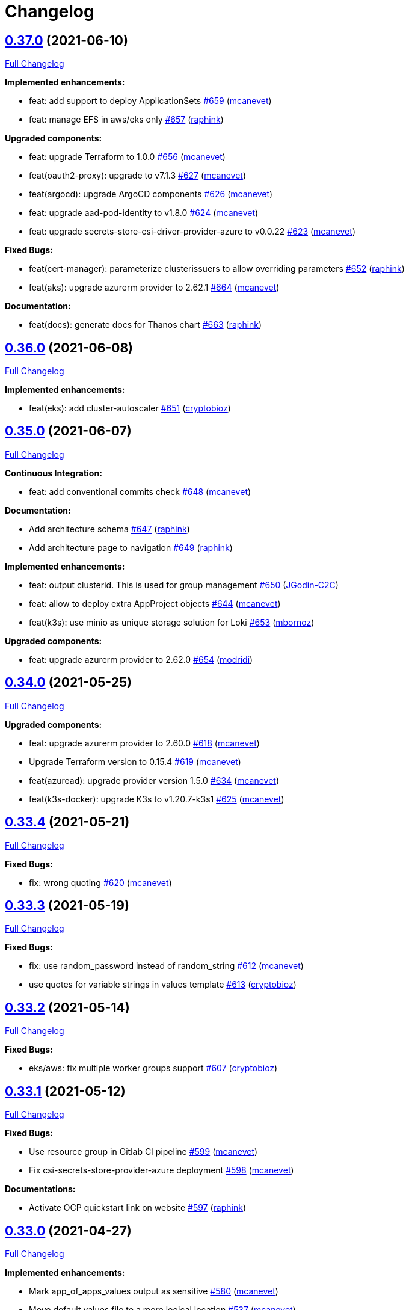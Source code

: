= Changelog

== https://github.com/camptocamp/devops-stack/tree/v0.37.0[0.37.0] (2021-06-10)

https://github.com/camptocamp/devops-stack/compare/v0.36.0...v0.37.0[Full Changelog]

*Implemented enhancements:*

* feat: add support to deploy ApplicationSets https://github.com/camptocamp/devops-stack/pull/659[#659] (https://github.com/mcanevet[mcanevet])
* feat: manage EFS in aws/eks only https://github.com/camptocamp/devops-stack/pull/657[#657] (https://github.com/raphink[raphink])

*Upgraded components:*

* feat: upgrade Terraform to 1.0.0 https://github.com/camptocamp/devops-stack/pull/656[#656] (https://github.com/mcanevet[mcanevet])
* feat(oauth2-proxy): upgrade to v7.1.3 https://github.com/camptocamp/devops-stack/pull/627[#627] (https://github.com/mcanevet[mcanevet])
* feat(argocd): upgrade ArgoCD components https://github.com/camptocamp/devops-stack/pull/626[#626] (https://github.com/mcanevet[mcanevet])
* feat: upgrade aad-pod-identity to v1.8.0 https://github.com/camptocamp/devops-stack/pull/624[#624] (https://github.com/mcanevet[mcanevet])
* feat: upgrade secrets-store-csi-driver-provider-azure to v0.0.22 https://github.com/camptocamp/devops-stack/pull/623[#623] (https://github.com/mcanevet[mcanevet])

*Fixed Bugs:*

* feat(cert-manager): parameterize clusterissuers to allow overriding parameters https://github.com/camptocamp/devops-stack/pull/652[#652] (https://github.com/raphink[raphink])
* feat(aks): upgrade azurerm provider to 2.62.1 https://github.com/camptocamp/devops-stack/pull/664[#664] (https://github.com/mcanevet[mcanevet])

*Documentation:*

* feat(docs): generate docs for Thanos chart https://github.com/camptocamp/devops-stack/pull/663[#663] (https://github.com/raphink[raphink])

== https://github.com/camptocamp/devops-stack/tree/v0.36.0[0.36.0] (2021-06-08)

https://github.com/camptocamp/devops-stack/compare/v0.35.0...v0.36.0[Full Changelog]

*Implemented enhancements:*

* feat(eks): add cluster-autoscaler https://github.com/camptocamp/devops-stack/pull/651[#651] (https://github.com/cryptobioz[cryptobioz])

== https://github.com/camptocamp/devops-stack/tree/v0.35.0[0.35.0] (2021-06-07)

https://github.com/camptocamp/devops-stack/compare/v0.34.0...v0.35.0[Full Changelog]

*Continuous Integration:*

* feat: add conventional commits check https://github.com/camptocamp/devops-stack/pull/648[#648] (https://github.com/mcanevet[mcanevet])

*Documentation:*

* Add architecture schema https://github.com/camptocamp/devops-stack/pull/647[#647] (https://github.com/raphink[raphink])
* Add architecture page to navigation https://github.com/camptocamp/devops-stack/pull/649[#649] (https://github.com/raphink[raphink])

*Implemented enhancements:*

* feat: output clusterid. This is used for group management https://github.com/camptocamp/devops-stack/pull/650[#650] (https://github.com/JGodin-C2C[JGodin-C2C])
* feat: allow to deploy extra AppProject objects https://github.com/camptocamp/devops-stack/pull/644[#644] (https://github.com/mcanevet[mcanevet])
* feat(k3s): use minio as unique storage solution for Loki https://github.com/camptocamp/devops-stack/pull/653[#653] (https://github.com/mbornoz[mbornoz])

*Upgraded components:*

* feat: upgrade azurerm provider to 2.62.0 https://github.com/camptocamp/devops-stack/pull/654[#654] (https://github.com/modridi[modridi])

== https://github.com/camptocamp/devops-stack/tree/v0.34.0[0.34.0] (2021-05-25)

https://github.com/camptocamp/devops-stack/compare/v0.33.4...v0.34.0[Full Changelog]

*Upgraded components:*

* feat: upgrade azurerm provider to 2.60.0 https://github.com/camptocamp/devops-stack/pull/618[#618] (https://github.com/mcanevet[mcanevet])
* Upgrade Terraform version to 0.15.4 https://github.com/camptocamp/devops-stack/pull/619[#619] (https://github.com/mcanevet[mcanevet])
* feat(azuread): upgrade provider version 1.5.0 https://github.com/camptocamp/devops-stack/pull/634[#634] (https://github.com/mcanevet[mcanevet])
* feat(k3s-docker): upgrade K3s to v1.20.7-k3s1 https://github.com/camptocamp/devops-stack/pull/625[#625] (https://github.com/mcanevet[mcanevet])

== https://github.com/camptocamp/devops-stack/tree/v0.33.4[0.33.4] (2021-05-21)

https://github.com/camptocamp/devops-stack/compare/v0.33.3...v0.33.4[Full Changelog]

*Fixed Bugs:*

* fix: wrong quoting https://github.com/camptocamp/devops-stack/pull/620[#620] (https://github.com/mcanevet[mcanevet])

== https://github.com/camptocamp/devops-stack/tree/v0.33.3[0.33.3] (2021-05-19)

https://github.com/camptocamp/devops-stack/compare/v0.33.2...v0.33.3[Full Changelog]

*Fixed Bugs:*

* fix: use random_password instead of random_string https://github.com/camptocamp/devops-stack/pull/612[#612] (https://github.com/mcanevet[mcanevet])
* use quotes for variable strings in values template https://github.com/camptocamp/devops-stack/pull/613[#613] (https://github.com/cryptobioz[cryptobioz])

== https://github.com/camptocamp/devops-stack/tree/v0.33.2[0.33.2] (2021-05-14)

https://github.com/camptocamp/devops-stack/compare/v0.33.1...v0.33.2[Full Changelog]

*Fixed Bugs:*

* eks/aws: fix multiple worker groups support https://github.com/camptocamp/devops-stack/pull/607[#607] (https://github.com/cryptobioz[cryptobioz])

== https://github.com/camptocamp/devops-stack/tree/v0.33.1[0.33.1] (2021-05-12)

https://github.com/camptocamp/devops-stack/compare/v0.33.0...v0.33.1[Full Changelog]

*Fixed Bugs:*

* Use resource group in Gitlab CI pipeline https://github.com/camptocamp/devops-stack/pull/599[#599] (https://github.com/mcanevet[mcanevet])
* Fix csi-secrets-store-provider-azure deployment https://github.com/camptocamp/devops-stack/pull/598[#598] (https://github.com/mcanevet[mcanevet])

*Documentations:*

* Activate OCP quickstart link on website https://github.com/camptocamp/devops-stack/pull/597[#597] (https://github.com/raphink[raphink])

== https://github.com/camptocamp/devops-stack/tree/v0.33.0[0.33.0] (2021-04-27)

https://github.com/camptocamp/devops-stack/compare/v0.32.0...v0.33.0[Full Changelog]

*Implemented enhancements:*

* Mark app_of_apps_values output as sensitive https://github.com/camptocamp/devops-stack/pull/580[#580] (https://github.com/mcanevet[mcanevet])
* Move default values file to a more logical location https://github.com/camptocamp/devops-stack/pull/537[#537] (https://github.com/mcanevet[mcanevet])
* [k3s] Allow to override base_domain https://github.com/camptocamp/devops-stack/pull/590[#590] (https://github.com/mcanevet[mcanevet])
* Allow publish ports https://github.com/camptocamp/devops-stack/pull/589[#589] (https://github.com/mcanevet[mcanevet])
* Allow to override cluster endpoint https://github.com/camptocamp/devops-stack/pull/592[#592] (https://github.com/pburgisser[pburgisser])

*Upgraded components:*

* Upgrade to ArgoCD 2.0.0 https://github.com/camptocamp/devops-stack/pull/575[#575] (https://github.com/mcanevet[mcanevet])
* Upgrade camptocamp/k3s/docker to 0.10.1 https://github.com/camptocamp/devops-stack/pull/584[#584] (https://github.com/mcanevet[mcanevet])
* Upgrade Keycloak Operator to 12.0.4 https://github.com/camptocamp/devops-stack/pull/583[#583] (https://github.com/mcanevet[mcanevet])
* Upgrade ArgoCD to 2.0.1 https://github.com/camptocamp/devops-stack/pull/588[#588] (https://github.com/mcanevet[mcanevet])
* Upgrade Terraform to v0.15.1 https://github.com/camptocamp/devops-stack/pull/579[#579] (https://github.com/mcanevet[mcanevet])

*New applications:*

* Adding support of Thanos when a bucket is provided https://github.com/camptocamp/devops-stack/pull/555[#555] (https://github.com/pburgisser[pburgisser])
* Deploy ArgoCD applicationset https://github.com/camptocamp/devops-stack/pull/576[#576] (https://github.com/mcanevet[mcanevet])
* Deploy ArgoCD notifications https://github.com/camptocamp/devops-stack/pull/577[#577] (https://github.com/mcanevet[mcanevet])

*Fixed Bugs:*

* Fix oidc certificate issue for argocd - k3s https://github.com/camptocamp/devops-stack/pull/578[#578] (https://github.com/modridi[modridi])
* Don't clone repo in integration tests https://github.com/camptocamp/devops-stack/pull/591[#591] (https://github.com/mcanevet[mcanevet])
* Add timeout on wait for app of apps https://github.com/camptocamp/devops-stack/pull/585[#585] (https://github.com/mcanevet[mcanevet])
* Use triggers instead of depends_on in wait_for_app_of_apps https://github.com/camptocamp/devops-stack/pull/586[#586] (https://github.com/mcanevet[mcanevet])
* Upgrade AWS modules to work with Terraform 0.15 https://github.com/camptocamp/devops-stack/pull/594[#594] (https://github.com/mcanevet[mcanevet])

*Documentations:*

* Update Helm's Charts and Values. Regenerate adoc https://github.com/camptocamp/devops-stack/pull/563[#563] (https://github.com/fsismondi[fsismondi])
* Adding OCP doc https://github.com/camptocamp/devops-stack/pull/581[#581] (https://github.com/pburgisser[pburgisser])
* Adding no bridge support documentation https://github.com/camptocamp/devops-stack/pull/593[#593] (https://github.com/pburgisser[pburgisser])

== https://github.com/camptocamp/devops-stack/tree/v0.32.0[0.32.0] (2021-04-08)

https://github.com/camptocamp/devops-stack/compare/v0.31.0...v0.32.0[Full Changelog]

*Implemented enhancements:*

* [aks] Allow to override agents_count https://github.com/camptocamp/devops-stack/pull/570[#570] (https://github.com/mcanevet[mcanevet])
* [aks] Allow to override agents_max_pods https://github.com/camptocamp/devops-stack/pull/571[#571] (https://github.com/mcanevet[mcanevet])

*Upgraded components:*

* Upgrade k3s to v1.20.x https://github.com/camptocamp/devops-stack/pull/476[#476] (https://github.com/mcanevet[mcanevet])
* Upgrade Terraform version to 0.14.10 https://github.com/camptocamp/devops-stack/pull/572[#572] (https://github.com/mcanevet[mcanevet])

*Fixed Bugs:*

* Fix error on link ref in navigation file https://github.com/camptocamp/devops-stack/pull/562[#562] (https://github.com/fsismondi[fsismondi])
* Remove duplicate key in ArgoCD's RBAC configuration https://github.com/camptocamp/devops-stack/pull/565[#565] (https://github.com/mcanevet[mcanevet])

== https://github.com/camptocamp/devops-stack/tree/v0.31.0[0.31.0] (2021-03-29)

https://github.com/camptocamp/devops-stack/compare/v0.30.0...v0.31.0[Full Changelog]

*New flavor*

* Add support for Openshift4 on AWS https://github.com/camptocamp/devops-stack/pull/547[#547] (https://github.com/pburgisser[pburgisser])

*Fixed Bugs:*

* Fix passing Grafana admin password https://github.com/camptocamp/devops-stack/pull/558[#558] (https://github.com/mcanevet[mcanevet])
* Fix passing ArgoCD server secretkey https://github.com/camptocamp/devops-stack/pull/559[#559] (https://github.com/mcanevet[mcanevet])

*Documentations:*

* Add Terraform module references https://github.com/camptocamp/devops-stack/pull/556[#556] (https://github.com/raphink[raphink])
* app references https://github.com/camptocamp/devops-stack/pull/557[#557] (https://github.com/raphink[raphink])

== https://github.com/camptocamp/devops-stack/tree/v0.30.0[0.30.0] (2021-03-25)

https://github.com/camptocamp/devops-stack/compare/v0.29.0...v0.30.0[Full Changelog]

*Implemented enhancements:*

* Use app-diff.sh only in integration tests https://github.com/camptocamp/devops-stack/pull/546[#546] (https://github.com/mcanevet[mcanevet])
* Rename project camptocamp-devops-stack to devops-stack https://github.com/camptocamp/devops-stack/pull/548[#548] (https://github.com/raphink[raphink])
* Allow to disable wait for app of apps https://github.com/camptocamp/devops-stack/pull/553[#553] (https://github.com/mcanevet[mcanevet])

*New applications:*

* Add local-path-provisioner app https://github.com/camptocamp/devops-stack/pull/552[#552] (https://github.com/raphink[raphink])

*Fixed Bugs:*

* Add account.manage-account client role to Keycloak admin user https://github.com/camptocamp/devops-stack/pull/539[#539] (https://github.com/raphink[raphink])
* Install aws-iam-authenticator in gitlab pipeline and github workflows https://github.com/camptocamp/devops-stack/pull/542[#542] (https://github.com/ckaenzig[ckaenzig])

*Documentations:*

* Add outputs.tf to k3s example, as per documentation https://github.com/camptocamp/devops-stack/pull/538[#538] (https://github.com/raphink[raphink])
* Update doc with grafana admin password output https://github.com/camptocamp/devops-stack/pull/544[#544] (https://github.com/fsismondi[fsismondi])
* Add new main page to the website https://github.com/camptocamp/devops-stack/pull/549[#549] (https://github.com/raphink[raphink])
* Add dashboards snapshots to documentation https://github.com/camptocamp/devops-stack/pull/551[#551] (https://github.com/fsismondi[fsismondi])
* Generate Antora docs from tags https://github.com/camptocamp/devops-stack/pull/550[#550] (https://github.com/raphink[raphink])

== https://github.com/camptocamp/devops-stack/tree/v0.29.0[0.29.0] (2021-03-18)

As this release removes the dependency on Terraform workspaces, upgrading is not supported due to changes in the pipelines.
You should spawn a new cluster.

https://github.com/camptocamp/devops-stack/compare/v0.28.0...v0.29.0[Full Changelog]

*Implemented enhancements:*

* Wait for app of apps in Terraform https://github.com/camptocamp/devops-stack/pull/517[#517] (https://github.com/mcanevet[mcanevet])
* Allow to use arbitray OIDC issuer https://github.com/camptocamp/devops-stack/pull/504[#504] (https://github.com/mcanevet[mcanevet])
* Allow to pass ArgoCD's Server SecretKey https://github.com/camptocamp/devops-stack/pull/505[#505] (https://github.com/mcanevet[mcanevet])
* Don't use port-forward to show app diff https://github.com/camptocamp/devops-stack/pull/522[#522] (https://github.com/mcanevet[mcanevet])
* Making components to be enabled or not https://github.com/camptocamp/devops-stack/pull/526[#526] (https://github.com/pburgisser[pburgisser])
* Don't lookup ArgoCD's server secretkey to generate JWT token https://github.com/camptocamp/devops-stack/pull/524[#524] (https://github.com/mcanevet[mcanevet])
* Generate random admin password for Grafana https://github.com/camptocamp/devops-stack/pull/525[#525] (https://github.com/mcanevet[mcanevet])
* Persist Loki logs on Azure Blob Storage https://github.com/camptocamp/devops-stack/pull/513[#513] (https://github.com/mcanevet[mcanevet])
* Don't use terraform.workspace variable in module https://github.com/camptocamp/devops-stack/pull/529[#529] https://github.com/mcanevet[mcanevet])
* Move ArgoCD's insecure arg to specific values.yaml https://github.com/camptocamp/devops-stack/pull/447[#447] https://github.com/mcanevet[mcanevet])

*Fixed Bugs:*

* Install ArgoCD CLI in pipeline https://github.com/camptocamp/devops-stack/pull/518[#518] (https://github.com/mcanevet[mcanevet])
* Fix regressions introduced by #504 https://github.com/camptocamp/devops-stack/pull/527[#527] (https://github.com/mcanevet[mcanevet])
* Don't depend on bash-ism https://github.com/camptocamp/devops-stack/pull/528[#528] (https://github.com/mcanevet[mcanevet])
* Pass all values when installing ArgoCD https://github.com/camptocamp/devops-stack/pull/534[#534] (https://github.com/mcanevet[mcanevet])
* Configure ArgoCD on install (except metrics) https://github.com/camptocamp/devops-stack/pull/536[#536] (https://github.com/mcanevet[mcanevet])
* Don't use plaintext to connect to ArgoCD if not in insecure mode https://github.com/camptocamp/devops-stack/pull/535[#535] (https://github.com/mcanevet[mcanevet])

*Documentations:*

* Use default Antora generate parameters for avoiding 'EACCES: permission denied' https://github.com/camptocamp/devops-stack/pull/519[#519] (https://github.com/fsismondi[fsismondi])
* Proposed changes - purpose section https://github.com/camptocamp/devops-stack/pull/521[#521] (https://github.com/modridi[modridi])

== https://github.com/camptocamp/devops-stack/tree/v0.28.0[0.28.0] (2021-03-05)

https://github.com/camptocamp/devops-stack/compare/v0.27.0...v0.28.0[Full Changelog]

*Upgraded components:*

* Upgrade ArgoCD to 1.8.7 https://github.com/camptocamp/devops-stack/pull/506[#506] (https://github.com/mcanevet[mcanevet])

*Fixed Bugs:*

* Update Kube-prometheus-stack values https://github.com/camptocamp/devops-stack/pull/516[#516] (https://github.com/madridi91[madridi91])

== https://github.com/camptocamp/devops-stack/tree/v0.27.0[0.27.0] (2021-03-03)

https://github.com/camptocamp/devops-stack/compare/v0.26.0...v0.27.0[Full Changelog]

*Implemented enhancements:*

* Set default repoURL and targetRevision to latest DevOps stack version https://github.com/camptocamp/devops-stack/pull/494[#494] (https://github.com/mcanevet[mcanevet])
* Get rid of outputs.json https://github.com/camptocamp/devops-stack/pull/508[#508] (https://github.com/mcanevet[mcanevet])

*Fixed Bugs:*

* Fix csi-secrets-store-provider-azure override https://github.com/camptocamp/devops-stack/pull/507[#507] (https://github.com/mcanevet[mcanevet])
* Use aws-iam-authenticator instead of the temporary token https://github.com/camptocamp/devops-stack/pull/509[#509] (https://github.com/mcanevet[mcanevet])

*Pipelines:*

* Run Terraform workflow unless only doc modification https://github.com/camptocamp/devops-stack/pull/499[#499] (https://github.com/mcanevet[mcanevet])

*Documentations:*

* Lot of documentation improvements.

== https://github.com/camptocamp/devops-stack/tree/v0.26.0[0.26.0] (2021-02-24)

https://github.com/camptocamp/devops-stack/compare/v0.25.0...v0.26.0[Full Changelog]

*Upgraded components:*

* Upgrade Azure/aks/azurerm module to 4.7.0 https://github.com/camptocamp/devops-stack/pull/480[#480] (https://github.com/mcanevet[mcanevet])
* Upgrade ArgoCD to 1.8.5 https://github.com/camptocamp/devops-stack/pull/481[#481] (https://github.com/mcanevet[mcanevet])
* Upgrade hashicorp/azurerm provider to 2.48.0 https://github.com/camptocamp/devops-stack/pull/491[#491] (https://github.com/mcanevet[mcanevet])
* Upgrade AAD Pod Identity to 1.7.4 https://github.com/camptocamp/devops-stack/pull/492[#492] (https://github.com/mcanevet[mcanevet])
* Upgrade CSI secrets store provider Azure to 0.0.13 https://github.com/camptocamp/devops-stack/pull/493[#493] (https://github.com/mcanevet[mcanevet])

*Fixed Bugs:*

* Fix chicken and egg problem in Azure https://github.com/camptocamp/devops-stack/pull/486[#486] (https://github.com/mcanevet[mcanevet])
* Create Terraform workspace if it does not exist https://github.com/camptocamp/devops-stack/pull/489[#489] (https://github.com/mcanevet[mcanevet])

*Implemented enhancements:*

* Wait for app of apps in gitlab CI pipeline https://github.com/camptocamp/devops-stack/pull/490[#490] (https://github.com/mcanevet[mcanevet])
* Create LICENSE https://github.com/camptocamp/devops-stack/pull/488[#488] (https://github.com/mcanevet[mcanevet])

*Documentations:*

* Doc: Cleaning and restructuring https://github.com/camptocamp/devops-stack/pull/485[#485] (https://github.com/mbornoz[mbornoz])

== https://github.com/camptocamp/devops-stack/tree/v0.25.0[0.25.0] (2021-02-23)

https://github.com/camptocamp/devops-stack/compare/v0.24.0...v0.25.0[Full Changelog]

*Upgraded components:*

* Upgrade Terraform to v0.14.6 https://github.com/camptocamp/devops-stack/pull/388[#388] (https://github.com/mcanevet[mcanevet])
* Upgrade cert-manager to 1.1.1 https://github.com/camptocamp/devops-stack/pull/466[#466] (https://github.com/mcanevet[mcanevet])
* Upgrade kube-prometheus-stack to 13.10.0 https://github.com/camptocamp/devops-stack/pull/470[#470] (https://github.com/mcanevet[mcanevet])

*Fixed Bugs:*

* Fix Terraform lint issue https://github.com/camptocamp/devops-stack/pull/457[#457] (https://github.com/mcanevet[mcanevet])
* Mark some outputs as sensitive https://github.com/camptocamp/devops-stack/pull/460[#460] (https://github.com/mcanevet[mcanevet])
* Don't run helm dep update explicitely (workaround) https://github.com/camptocamp/devops-stack/pull/463[#463] (https://github.com/mcanevet[mcanevet])

*Implemented enhancements:*

* Set default values for tests https://github.com/camptocamp/devops-stack/pull/461[#461] (https://github.com/mcanevet[mcanevet])
* Remove Makefile (only brings confusion now) https://github.com/camptocamp/devops-stack/pull/464[#464] (https://github.com/mcanevet[mcanevet])
* Use Terraform wrapper in github workflowhttps://github.com/camptocamp/devops-stack/pull/468[#468] (https://github.com/mcanevet[mcanevet])
* Set kubernetes.io/ingress.allow-http: "false" annotation for all ingresses https://github.com/camptocamp/devops-stack/pull/477[#477] (https://github.com/mcanevet[mcanevet])

*Documentations:*

* Improve EKS example https://github.com/camptocamp/devops-stack/pull/455[#455] (https://github.com/mcanevet[mcanevet])

*Pipelines:*

* Use hashicorp/setup-terraform action in github workflow https://github.com/camptocamp/devops-stack/pull/456[#456] (https://github.com/mcanevet[mcanevet])
* Don't upgrade dependencies when running terraform https://github.com/camptocamp/devops-stack/pull/458[#458] (https://github.com/mcanevet[mcanevet])
* Don't set CLUSTER_NAME in tests https://github.com/camptocamp/devops-stack/pull/471[#471] (https://github.com/mcanevet[mcanevet])
* Update example github workflow https://github.com/camptocamp/devops-stack/pull/473[#473] (https://github.com/mcanevet[mcanevet])
* Don't use script in Gitlab CI pipeline https://github.com/camptocamp/devops-stack/pull/474[#474] (https://github.com/mcanevet[mcanevet])

== https://github.com/camptocamp/devops-stack/tree/v0.24.0[0.24.0] (2021-02-10)

https://github.com/camptocamp/devops-stack/compare/v0.23.0...v0.24.0[Full Changelog]

*Implemented enhancements:*

* Removing olm https://github.com/camptocamp/devops-stack/pull/436[#436] (https://github.com/pburgisser[pburgisser])
* [k3s/docker] Add registry mirror for registry.access.redhat.com https://github.com/camptocamp/devops-stack/pull/439[#439] (https://github.com/mcanevet[mcanevet])
* [k3s/docker] Add registry mirror for k8s.gcr.io https://github.com/camptocamp/devops-stack/pull/440[#440] (https://github.com/mcanevet[mcanevet])
* Install keycloak operator from github https://github.com/camptocamp/devops-stack/pull/443[#443] (https://github.com/mcanevet[mcanevet])
* Move github actions scripts to .github/scripts https://github.com/camptocamp/devops-stack/pull/448[#448] (https://github.com/mcanevet[mcanevet])
* Remove debug https://github.com/camptocamp/devops-stack/pull/449[#449] (https://github.com/mcanevet[mcanevet])
* Move jq and helm installation in provision.sh https://github.com/camptocamp/devops-stack/pull/450[#450] (https://github.com/mcanevet[mcanevet])
* Allow to override TF_ROOT https://github.com/camptocamp/devops-stack/pull/451[#451] (https://github.com/mcanevet[mcanevet])
* Simplify CI by using TF_ROOT https://github.com/camptocamp/devops-stack/pull/452[#452] (https://github.com/mcanevet[mcanevet])
* Refactor CI scripts https://github.com/camptocamp/devops-stack/pull/453[#453] (https://github.com/mcanevet[mcanevet])
* Install jq only if needed in script/plan.sh https://github.com/camptocamp/devops-stack/pull/454[#454] (https://github.com/mcanevet[mcanevet])

*Upgraded components:*

* Upgrade Kubernetes provider to v2.0.2 https://github.com/camptocamp/devops-stack/pull/437[#437] (https://github.com/mcanevet[mcanevet])
* Upgrade oauth2-proxy to 7.0.0 https://github.com/camptocamp/devops-stack/pull/441[#441] (https://github.com/mcanevet[mcanevet])
* Upgrade kube-prometheus-stack to v13.5.0 https://github.com/camptocamp/devops-stack/pull/438[#438] (https://github.com/mcanevet[mcanevet])
* Deploy new version of ArgOCD's Grafana dashboard https://github.com/camptocamp/devops-stack/pull/444[#444] (https://github.com/mcanevet[mcanevet])
* Upgrade Terraform to 0.13.6 https://github.com/camptocamp/devops-stack/pull/445[#445] (https://github.com/mcanevet[mcanevet])
* Upgrade ArgoCD to 1.7.12 https://github.com/camptocamp/devops-stack/pull/446[#446] (https://github.com/mcanevet[mcanevet])

== https://github.com/camptocamp/devops-stack/tree/v0.23.0[0.23.0] (2021-02-03)

https://github.com/camptocamp/devops-stack/compare/v0.22.0...v0.23.0[Full Changelog]

*Implemented enhancements:*

* Moving away from olm https://github.com/camptocamp/devops-stack/pull/431[#431] (https://github.com/pburgisser[pburgisser])
* Add output for prometheus identity https://github.com/camptocamp/devops-stack/pull/435[#435] (https://github.com/mcanevet[mcanevet])

== https://github.com/camptocamp/devops-stack/tree/v0.22.0[0.22.0] (2021-02-03)

https://github.com/camptocamp/devops-stack/compare/v0.21.1...v0.22.0[Full Changelog]

*Implemented enhancements:*

* Integration of thanos together with minio S3 buckets https://github.com/camptocamp/devops-stack/pull/430[#430] (https://github.com/pburgisser[pburgisser])
* Add aadpodidentity to Prometheus https://github.com/camptocamp/devops-stack/pull/432[#432] (https://github.com/mcanevet[mcanevet])
* Allow to create SecretProviderClass for Prometheus https://github.com/camptocamp/devops-stack/pull/433[#433] (https://github.com/mcanevet[mcanevet])

*Upgraded components:*

* Upgrade ArgoCD helm chart https://github.com/camptocamp/devops-stack/pull/429[#429] (https://github.com/mcanevet[mcanevet])

*Fixed Bugs*

* [k3s-docker] don't use insecure connection in helm provider https://github.com/camptocamp/devops-stack/pull/426[#426] (https://github.com/mcanevet[mcanevet])
* Fix wait for app of apps script https://github.com/camptocamp/devops-stack/pull/428[#428] (https://github.com/mcanevet[mcanevet])

== https://github.com/camptocamp/devops-stack/tree/v0.21.1[0.21.1] (2021-01-27)

https://github.com/camptocamp/devops-stack/compare/v0.21.0...v0.21.1[Full Changelog]

*Fixed bugs:*

* AKS : Add missing providers pining https://github.com/camptocamp/devops-stack/pull/425[#425] (https://github.com/mcanevet[mcanevet])

== https://github.com/camptocamp/devops-stack/tree/v0.21.0[0.21.0] (2021-01-27)

https://github.com/camptocamp/devops-stack/compare/v0.20.0...v0.21.0[Full Changelog]

*Breaking Changes:*

* Rename k3os/libvirt to k3s/libvirt https://github.com/camptocamp/devops-stack/pull/404[#404] (https://github.com/mcanevet[mcanevet])
* Factorize Terraform code per distrib variant https://github.com/camptocamp/devops-stack/pull/405[#405] (https://github.com/mcanevet[mcanevet])

*Implemented enhancements:*

* Factorize more code https://github.com/camptocamp/devops-stack/pull/406[#406] (https://github.com/mcanevet[mcanevet])
* Adding redirect to ssl target https://github.com/camptocamp/devops-stack/pull/415[#415] (https://github.com/pburgisser[pburgisser])
* Expose kubernetes version for AKS https://github.com/camptocamp/devops-stack/pull/422[#422] (https://github.com/mcanevet[mcanevet])
* Expose cluster version for EKS https://github.com/camptocamp/devops-stack/pull/423[#423] (https://github.com/mcanevet[mcanevet])

*Upgraded components:*

* Upgrade camptocamp/k3s/docker module to 0.7.1 https://github.com/camptocamp/devops-stack/pull/416[#416] (https://github.com/mcanevet[mcanevet])
* Upgrade docker provider to 2.11.0 https://github.com/camptocamp/devops-stack/pull/417[#417] (https://github.com/mcanevet[mcanevet])
* Rollback ArgoCD to 1.7.11 https://github.com/camptocamp/devops-stack/pull/418[#418] (https://github.com/mcanevet[mcanevet])
* Upgrade Loki to 2.1.0 https://github.com/camptocamp/devops-stack/pull/419[#419] (https://github.com/mcanevet[mcanevet])
* Upgrade k3s to v1.18.15-k3s1 https://github.com/camptocamp/devops-stack/pull/420[#420] (https://github.com/mcanevet[mcanevet])
* Upgrade helm provider to 2.0.2 https://github.com/camptocamp/devops-stack/pull/421[#421] (https://github.com/mcanevet[mcanevet])
* Set default version for AKS to 1.18.14 https://github.com/camptocamp/devops-stack/pull/424[#424] (https://github.com/mcanevet[mcanevet])

*Fixed bugs:*

* Change git repo URL to ssh https://github.com/camptocamp/devops-stack/pull/408[#408] (https://github.com/saimonn[saimonn])
* K3s-libvirt : Extending default memory to 8Gb for better stability https://github.com/camptocamp/devops-stack/pull/410[#410] (https://github.com/pburgisser[pburgisser])
* k3s-libvirt : Show repo when cloning with https https://github.com/camptocamp/devops-stack/pull/412[#412] (https://github.com/chornberger-c2c[chornberger-c2c])
* k3s-docker : Show repo when cloning with https https://github.com/camptocamp/devops-stack/pull/413[#413] (https://github.com/chornberger-c2c[chornberger-c2c])

*Documentation:*

* Describe access to kube api for eks https://github.com/camptocamp/devops-stack/pull/409[#409] (https://github.com/cryptobioz[cryptobioz])
* Refactor documentation and add information about how to test the DevOps Stack https://github.com/camptocamp/devops-stack/pull/411[#411] (https://github.com/dabelenda[dabelenda])

== https://github.com/camptocamp/devops-stack/tree/v0.20.0[0.20.0] (2020-12-22)

https://github.com/camptocamp/devops-stack/compare/v0.19.0...v0.20.0[Full Changelog]

*Upgraded components:*

* Upgrade terraform helm provider to v2.0.1 https://github.com/camptocamp/devops-stack/pull/401[#401] (https://github.com/mcanevet[mcanevet])
* Use released version of Azure AKS module (4.5.0) https://github.com/camptocamp/devops-stack/pull/403[#403] (https://github.com/mcanevet[mcanevet])

*Fixed bugs:*

* Prune app of apps only when syncPolicy is set https://github.com/camptocamp/devops-stack/pull/402[#402] (https://github.com/mcanevet[mcanevet])

== https://github.com/camptocamp/devops-stack/tree/v0.19.0[0.19.0] (2020-12-17)

https://github.com/camptocamp/devops-stack/compare/v0.18.0...v0.19.0[Full Changelog]

*Implemented enhancements:*

* Enable automatic pruning of resources https://github.com/camptocamp/devops-stack/pull/400[#400] (https://github.com/mcanevet[mcanevet])

*Upgraded components:*

* Upgrade dependencies for eks-aws https://github.com/camptocamp/devops-stack/pull/397[#397] (https://github.com/mcanevet[mcanevet])
* Upgrade AAD Pod Identity to 1.7.1 https://github.com/camptocamp/devops-stack/pull/399[#399] (https://github.com/mcanevet[mcanevet])

*Fixed bugs:*

* Don't set provider version in generic module https://github.com/camptocamp/devops-stack/pull/396[#396] (https://github.com/mcanevet[mcanevet])

== https://github.com/camptocamp/devops-stack/tree/v0.18.0[0.18.0] (2020-12-15)

https://github.com/camptocamp/devops-stack/compare/v0.17.0...v0.18.0[Full Changelog]

*Implemented enhancements:*

* Instantiate the app of apps inside the argocd-helm module https://github.com/camptocamp/devops-stack/pull/377[#377] (https://github.com/raphink[raphink])
* Check Terraform syntaxe on Pull Requests https://github.com/camptocamp/devops-stack/pull/379[#379] (https://github.com/mcanevet[mcanevet])
* Allow to set app domains https://github.com/camptocamp/devops-stack/pull/375[#375] (https://github.com/raphink[raphink])
* Hardcode AKS version to 1.18.10 https://github.com/camptocamp/devops-stack/pull/392[#392] (https://github.com/mcanevet[mcanevet])

*Upgraded components:*

* Upgrade k3s to v1.18.13 https://github.com/camptocamp/devops-stack/pull/393[#393] (https://github.com/mcanevet[mcanevet])
* Upgrade ArgoCD to v1.8.1 https://github.com/camptocamp/devops-stack/pull/387[#387] (https://github.com/mcanevet[mcanevet])
* Upgrade csi-secrets-store-provider-azure chart to 0.0.15 https://github.com/camptocamp/devops-stack/pull/395[#395] (https://github.com/mcanevet[mcanevet])

*Fixed bugs:*

* Increase argocd helm release timeout https://github.com/camptocamp/devops-stack/pull/381[#381] (https://github.com/mcanevet[mcanevet])

*Documentation:*

* Update new_project when releasing https://github.com/camptocamp/devops-stack/pull/382[#382] (https://github.com/raphink[raphink])
* Add reference > authentication https://github.com/camptocamp/devops-stack/pull/383[#383] (https://github.com/raphink[raphink])

== https://github.com/camptocamp/devops-stack/tree/v0.17.0[0.17.0] (2020-12-07)

https://github.com/camptocamp/devops-stack/compare/v0.16.0...v0.17.0[Full Changelog]

*Implemented enhancements:*

* Instantiate the app of apps inside the argocd-helm module https://github.com/camptocamp/devops-stack/pull/351[#351] (https://github.com/raphink[raphink])
* Scale traefik to 2 by default https://github.com/camptocamp/devops-stack/pull/369[#369] (https://github.com/mcanevet[mcanevet])
* Use Azure CNI network plugin https://github.com/camptocamp/devops-stack/pull/366[#366] (https://github.com/mcanevet[mcanevet])
* Upgrade camptocamp/k3s/docker to 0.6.0 https://github.com/camptocamp/devops-stack/pull/361[#361] (https://github.com/mcanevet[mcanevet])
* Run github workflow in container https://github.com/camptocamp/devops-stack/pull/352[#352] (https://github.com/mcanevet[mcanevet])
* Don't use terraform workspace select with TF_WORKSPACE env var https://github.com/camptocamp/devops-stack/pull/345[#345] (https://github.com/mcanevet[mcanevet])
* Cleanup tests https://github.com/camptocamp/devops-stack/pull/349[#349] (https://github.com/mcanevet[mcanevet])

*Upgraded applications:*

* Upgrade csi-secrets-store-provider-azure https://github.com/camptocamp/devops-stack/pull/367[#367] (https://github.com/mcanevet[mcanevet])
* Upgrade aad-pod-identity https://github.com/camptocamp/devops-stack/pull/365[#365] (https://github.com/mcanevet[mcanevet])
* Upgrade kube-prometheus-stack to v12.5.0 https://github.com/camptocamp/devops-stack/pull/364[#364] (https://github.com/mcanevet[mcanevet])
* Upgrade camptocamp/k3s/docker to 0.6.0 https://github.com/camptocamp/devops-stack/pull/361[#361] (https://github.com/mcanevet[mcanevet])
* Upgrade cert-manager to 1.1.0 https://github.com/camptocamp/devops-stack/pull/358[#358] (https://github.com/mcanevet[mcanevet])
* Upgrade to ArgoCD 1.7.10 https://github.com/camptocamp/devops-stack/pull/353[#353] (https://github.com/mcanevet[mcanevet])

*Fixed bugs:*

* Fix AzureIdentity for cert-manager https://github.com/camptocamp/devops-stack/pull/368[#368] (https://github.com/mcanevet[mcanevet])
* Fix pipeline https://github.com/camptocamp/devops-stack/pull/357[#357] (https://github.com/mcanevet[mcanevet])
* Fix some issues with github workflow https://github.com/camptocamp/devops-stack/pull/356[#356] (https://github.com/mcanevet[mcanevet])
* Fix github workflow https://github.com/camptocamp/devops-stack/pull/355[#355] (https://github.com/mcanevet[mcanevet])
* Force destroy Loki's bucket https://github.com/camptocamp/devops-stack/pull/374[#374] (https://github.com/mcanevet[mcanevet])


== https://github.com/camptocamp/devops-stack/tree/v0.16.0[0.16.0] (2020-12-04)

https://github.com/camptocamp/devops-stack/compare/v0.15.0...v0.16.0[Full Changelog]

*Implemented enhancements:*

* Create key and cert for CA https://github.com/camptocamp/devops-stack/pull/314[#314] (https://github.com/mcanevet[mcanevet])
* Merge keycloak-operator and keycloak Applications https://github.com/camptocamp/devops-stack/pull/316[#316] (https://github.com/mcanevet[mcanevet])
* Enable Traefik access logs https://github.com/camptocamp/devops-stack/pull/321[#321] (https://github.com/mcanevet[mcanevet])
* [k3os-libvirt] Adding support RAM sizing https://github.com/camptocamp/devops-stack/pull/328[#328] (https://github.com/pburgisser[pburgisser])
* Enable minio metrics https://github.com/camptocamp/devops-stack/pull/330[#330] (https://github.com/mcanevet[mcanevet])
* Enable persistence for minio https://github.com/camptocamp/devops-stack/pull/333[#333] (https://github.com/mcanevet[mcanevet])
* Enable minio by default for k3s/k3os https://github.com/camptocamp/devops-stack/pull/334[#334] (https://github.com/mcanevet[mcanevet])
* Create bucket for loki https://github.com/camptocamp/devops-stack/pull/335[#335] (https://github.com/mcanevet[mcanevet])
* Add support for AKS https://github.com/camptocamp/devops-stack/pull/337[#337] (https://github.com/mcanevet[mcanevet])
* Allow to specify more than just values in extra apps' helm https://github.com/camptocamp/devops-stack/pull/341[#341] (https://github.com/mcanevet[mcanevet])
* Use a secret for ArgoCD's OIDC's client secret https://github.com/camptocamp/devops-stack/pull/342[#342] (https://github.com/mcanevet[mcanevet])
* Add Azure DNS label annotation to Traefik's Load balancer https://github.com/camptocamp/devops-stack/pull/344[#344] (https://github.com/mcanevet[mcanevet])

*New applications:*

* Add metrics-server application https://github.com/camptocamp/devops-stack/pull/308[#308] (https://github.com/raphink[raphink])

*Upgraded applications:*

* Upgrade traefik helm chart version https://github.com/camptocamp/devops-stack/pull/321[#321] (https://github.com/mcanevet[mcanevet])

*Fixed bugs:*

* Add missing dependencies pining https://github.com/camptocamp/devops-stack/pull/327[#327] (https://github.com/mcanevet[mcanevet])
* Reduce minio memory requests https://github.com/camptocamp/devops-stack/pull/331[#331] (https://github.com/mcanevet[mcanevet])
* Don't declare minio values if not enabled https://github.com/camptocamp/devops-stack/pull/332[#332] (https://github.com/mcanevet[mcanevet])
* Use kube admin config for AKS https://github.com/camptocamp/devops-stack/pull/343[#343] (https://github.com/mcanevet[mcanevet])

== https://github.com/camptocamp/devops-stack/tree/v0.15.0[0.15.0] (2020-11-26)

https://github.com/camptocamp/devops-stack/compare/v0.14.2...v0.15.0[Full Changelog]

*Implemented enhancements:*

* Mutualize most configuration https://github.com/camptocamp/devops-stack/pull/310[#310] (https://github.com/mcanevet[mcanevet])
* Configure Applications to use Keycloak https://github.com/camptocamp/devops-stack/pull/312[#312] (https://github.com/mcanevet[mcanevet])

== https://github.com/camptocamp/devops-stack/tree/v0.14.2[0.14.2] (2020-11-26)

https://github.com/camptocamp/devops-stack/compare/v0.14.1...v0.14.2[Full Changelog]

*Fixed bugs:*

* Fix cognito groups https://github.com/camptocamp/devops-stack/pull/307[#307] (https://github.com/mcanevet[mcanevet])
* Disable ArgoCD's admin user for EKS https://github.com/camptocamp/devops-stack/pull/309[#309] (https://github.com/mcanevet[mcanevet])

== https://github.com/camptocamp/devops-stack/tree/v0.14.1[0.14.1] (2020-11-25)

https://github.com/camptocamp/devops-stack/compare/v0.14.0...v0.14.1[Full Changelog]

*Fixed bugs:*

* Fix IRSA for loki https://github.com/camptocamp/devops-stack/pull/306[#306] (https://github.com/mcanevet[mcanevet])

== https://github.com/camptocamp/devops-stack/tree/v0.14.0[0.14.0] (2020-11-25)

https://github.com/camptocamp/devops-stack/compare/v0.13.0...v0.14.0[Full Changelog]

*Implemented enhancements:*

* Use token in EKS' kubeconfig https://github.com/camptocamp/devops-stack/pull/298[#298] (https://github.com/mcanevet[mcanevet])
* Rename loki Application to loki-stack and deploys it in its own namespace https://github.com/camptocamp/devops-stack/pull/300[#300] (https://github.com/mcanevet[mcanevet])
* Explicitly use "set" directive in shell scripts https://github.com/camptocamp/devops-stack/pull/302[#302] (https://github.com/mcanevet[mcanevet])
* Move common app of apps values in a template https://github.com/camptocamp/devops-stack/pull/303[#303] (https://github.com/mcanevet[mcanevet])
* Allow to deploy additional applications https://github.com/camptocamp/devops-stack/pull/304[#304] (https://github.com/mcanevet[mcanevet])

== https://github.com/camptocamp/devops-stack/tree/v0.13.0[0.13.0] (2020-11-24)

https://github.com/camptocamp/devops-stack/compare/v0.12.0...v0.13.0[Full Changelog]

*Implemented enhancements:*

* Allow to override Applications' syncPolicy https://github.com/camptocamp/devops-stack/pull/292[#292] (https://github.com/mcanevet[mcanevet])
* Add common outputs to modules https://github.com/camptocamp/devops-stack/pull/293[#293] (https://github.com/mcanevet[mcanevet])
* Apply Applications object to have a more accurate diff on PR/MR https://github.com/camptocamp/devops-stack/pull/297[#297] (https://github.com/mcanevet[mcanevet])

*Fixed bugs:*

* Sync app-of-apps and apps values.yaml https://github.com/camptocamp/devops-stack/pull/291[#291] (https://github.com/mcanevet[mcanevet])
* Use planned outputs instead of outputs for dry-run https://github.com/camptocamp/devops-stack/pull/294[#294] (https://github.com/mcanevet[mcanevet])
* Fix target branch for dry-run in tests https://github.com/camptocamp/devops-stack/pull/295[#295] (https://github.com/mcanevet[mcanevet])

== https://github.com/camptocamp/devops-stack/tree/v0.12.0[0.12.0] (2020-11-24)

https://github.com/camptocamp/devops-stack/compare/v0.11.0...v0.12.0[Full Changelog]

*Implemented enhancements:*

* Rename test project from k3s-docker-demo-app to k3s-docker https://github.com/camptocamp/devops-stack/pull/280[#280] (https://github.com/mcanevet[mcanevet])
* Add k3os-libvirt test project https://github.com/camptocamp/devops-stack/pull/281[#281] (https://github.com/mcanevet[mcanevet])
* Use ubuntu-18.04 instead of ubuntu-latest for pipeline https://github.com/camptocamp/devops-stack/pull/282[#282] (https://github.com/mcanevet[mcanevet])
* Add strategy to github actions workflow https://github.com/camptocamp/devops-stack/pull/283[#283] (https://github.com/mcanevet[mcanevet])
* Use camptocamp/k3os/libvirt 0.2.4 https://github.com/camptocamp/devops-stack/pull/284[#284] (https://github.com/mcanevet[mcanevet])
* Deploy ArgoCD using argo-helm module https://github.com/camptocamp/devops-stack/pull/285[#285] (https://github.com/mcanevet[mcanevet])
* Create ArgoCD's pipeline token with Terraform https://github.com/camptocamp/devops-stack/pull/286[#286] (https://github.com/mcanevet[mcanevet])
* Generate JWT token in Terraform https://github.com/camptocamp/devops-stack/pull/287[#287] (https://github.com/mcanevet[mcanevet])
* Get ARGOCD_AUTH_TOKEN and KUBECONFIG from terraform outputs https://github.com/camptocamp/devops-stack/pull/288[#288] (https://github.com/mcanevet[mcanevet])
* Don't depend on jq https://github.com/camptocamp/devops-stack/pull/289[#289] (https://github.com/mcanevet[mcanevet])

*New applications:*

* Enable minio https://github.com/camptocamp/devops-stack/pull/277[#277] (https://github.com/pburgisser[pburgisser])

*Fixed bugs:*

* Fixing k3o https://github.com/camptocamp/devops-stack/pull/274[#274] (https://github.com/pburgisser[pburgisser])

== https://github.com/camptocamp/devops-stack/tree/v0.11.0[0.11.0] (2020-11-19)

https://github.com/camptocamp/devops-stack/compare/v0.10.1...v0.11.0[Full Changelog]

*Implemented enhancements:*

* [eks-aws] Add support for creating a private NLB https://github.com/camptocamp/devops-stack/pull/268[#268] (https://github.com/ckaenzig[ckaenzig])
* [pipeline] Variabilize version in gitlab-ci pipeline https://github.com/camptocamp/devops-stack/pull/269[#269] (https://github.com/mcanevet[mcanevet])

== https://github.com/camptocamp/devops-stack/tree/v0.10.1[0.10.1] (2020-11-18)

https://github.com/camptocamp/devops-stack/compare/v0.10.0...v0.10.1[Full Changelog]

*Fixed bugs:*

* Install jq and helm in gitlab-ci pipeline https://github.com/camptocamp/devops-stack/pull/266[#266] (https://github.com/mcanevet[mcanevet])

== https://github.com/camptocamp/devops-stack/tree/v0.10.0[0.10.0] (2020-11-18)

https://github.com/camptocamp/devops-stack/compare/v0.9.0...v0.10.0[Full Changelog]

*Breaking changes:*

* [eks-aws] Due to the fact that a Cognito User Pool can have only one Cognito User Pool Domain attached, we had to remove the creation of the User Pool Domain from the DevOps Stack because it is incompatible with a clue/green or a prod/qa/int/dev/lab/whatever pattern. Hence, there is a new `cognito_user_pool_domain` mandatory parameter, and the previous user pool domain will be removed.

*Implemented enhancements:*

* Use diff as differ https://github.com/camptocamp/devops-stack/pull/258[#258] (https://github.com/mcanevet[mcanevet])
* Apply modifications on pull requests in pipeline https://github.com/camptocamp/devops-stack/pull/262[#262] (https://github.com/mcanevet[mcanevet])

*Upgraded applications:*

* Upgrade kube-prometheus-stack to v12.0.1 https://github.com/camptocamp/devops-stack/pull/256[#256] (https://github.com/mcanevet[mcanevet])

*Documentation:*

* Document how to release a new version https://github.com/camptocamp/devops-stack/pull/257[#257] (https://github.com/mcanevet[mcanevet])
* Fix release documentation https://github.com/camptocamp/devops-stack/pull/265[#265] (https://github.com/mcanevet[mcanevet])

*Fixed bugs:*

* Fix devops-stack version in gitlab pipeline and example https://github.com/camptocamp/devops-stack/pull/255[#255] (https://github.com/mcanevet[mcanevet])
* Replace cognito_user_pool_domain resource with module argument https://github.com/camptocamp/devops-stack/pull/263[#263] (https://github.com/ckaenzig[ckaenzig])
* Fix eks-aws example https://github.com/camptocamp/devops-stack/pull/264[#264] (https://github.com/mcanevet[mcanevet])

== https://github.com/camptocamp/devops-stack/tree/v0.9.0[0.9.0] (2020-11-17)

https://github.com/camptocamp/devops-stack/compare/v0.8.0...v0.9.0[Full Changelog]

*Implemented enhancements:*

* Add OAuth to Grafana for EKS https://github.com/camptocamp/devops-stack/pull/230[#230] (https://github.com/raphink[raphink])
* Merge prometheus-operator and cluster-monitoring Applications into kube-prometheus-stack https://github.com/camptocamp/devops-stack/pull/237[#237] (https://github.com/mcanevet[mcanevet])
* Remove namespaces Application https://github.com/camptocamp/devops-stack/pull/238[#238] (https://github.com/mcanevet[mcanevet])
* Make pipeline less verbose https://github.com/camptocamp/devops-stack/pull/240[#240] (https://github.com/mcanevet[mcanevet])
* Update k3s/k3os modules to support local storage https://github.com/camptocamp/devops-stack/pull/245[#245] (https://github.com/mcanevet[mcanevet])

*Upgraded applications:*

* Upgrade kube-prometheus-stack https://github.com/camptocamp/devops-stack/pull/229[#229] (https://github.com/mcanevet[mcanevet])
* Upgrade argocd chart to 2.9.5 https://github.com/camptocamp/devops-stack/pull/233[#233] (https://github.com/mcanevet[mcanevet])
* Upgrade cert-manager to 1.0.4 https://github.com/camptocamp/devops-stack/pull/239[#239] (https://github.com/mcanevet[mcanevet])
* Upgrade Traefik chart to 9.10.1 https://github.com/camptocamp/devops-stack/pull/241[#241] (https://github.com/mcanevet[mcanevet])
* Upgrade k3s to v1.18.12-k3s1 https://github.com/camptocamp/devops-stack/pull/246[#246] (https://github.com/mcanevet[mcanevet])

*New applications:*

* Deploy OLM https://github.com/camptocamp/devops-stack/pull/243[#243] (https://github.com/mcanevet[mcanevet])
* Deploy Keycloak Operator https://github.com/camptocamp/devops-stack/pull/247[#247] (https://github.com/mcanevet[mcanevet])
* Deploy Keycloak https://github.com/camptocamp/devops-stack/pull/250[#250] (https://github.com/mcanevet[mcanevet])

*Fixed bugs:*

* Enable ArgoCD metrics everywhere https://github.com/camptocamp/devops-stack/pull/231[#231] (https://github.com/mcanevet[mcanevet])
* Manage app of apps with itself https://github.com/camptocamp/devops-stack/pull/232[#232] (https://github.com/mcanevet[mcanevet])
* Fix bootstrap https://github.com/camptocamp/devops-stack/pull/235[#235] (https://github.com/mcanevet[mcanevet])
* Fix bootstrap https://github.com/camptocamp/devops-stack/pull/236[#236] (https://github.com/mcanevet[mcanevet])
* Use a dedicated secret for ingress tls certs https://github.com/camptocamp/devops-stack/pull/242[#242] (https://github.com/raphink[raphink])
* Update prometheus datasource to use kube-prometheus-stack svc https://github.com/camptocamp/devops-stack/pull/244[#244] (https://github.com/raphink[raphink])

== https://github.com/camptocamp/devops-stack/tree/v0.8.0[0.8.0] (2020-11-12)

https://github.com/camptocamp/devops-stack/compare/v0.7.0...v0.8.0[Full Changelog]

*Implemented enhancements:*

* Add pipeline for Gitlab CI https://github.com/camptocamp/devops-stack/pull/203[#203] (https://github.com/mcanevet[mcanevet])
* Add Gitlab CI pipeline in examples https://github.com/camptocamp/devops-stack/pull/204[#204] (https://github.com/mcanevet[mcanevet])
* Allow to manipulate kubeconfig https://github.com/camptocamp/devops-stack/pull/205[#205] (https://github.com/raphink[raphink])
* Add example for EKS https://github.com/camptocamp/devops-stack/pull/206[#206] (https://github.com/mcanevet[mcanevet])
* Use TF_WORKSPACE environment variable https://github.com/camptocamp/devops-stack/pull/207[#207] (https://github.com/mcanevet[mcanevet])
* Add kubeconfig output to every modules https://github.com/camptocamp/devops-stack/pull/208[#208] (https://github.com/mcanevet[mcanevet])
* Add ArgoCD app diff in the pipeline https://github.com/camptocamp/devops-stack/pull/215[#215] https://github.com/camptocamp/devops-stack/pull/216[#216] (https://github.com/mcanevet[mcanevet])

*Upgraded applications:*

* Upgrade Loki to 2.0.2 https://github.com/camptocamp/devops-stack/pull/224[#224] (https://github.com/mcanevet[mcanevet])

*New applications:*

* Add efs-provisioner to eks-aws module https://github.com/camptocamp/devops-stack/pull/222[#222] (https://github.com/raphink[raphink])

*Fixed bugs:*

* Fix cert-manager deployment https://github.com/camptocamp/devops-stack/pull/209[#209] (https://github.com/mcanevet[mcanevet])
* Rename prometheus port and add web port again https://github.com/camptocamp/devops-stack/pull/210[#210] (https://github.com/raphink[raphink])
* Disable Vault and secrets store CSI driver for now https://github.com/camptocamp/devops-stack/pull/212[#212] (https://github.com/mcanevet[mcanevet])
* Fix race condition when updating kubeconfig https://github.com/camptocamp/devops-stack/pull/225[#225] (https://github.com/mcanevet[mcanevet])
* Don't run plan with detailed-exit-code https://github.com/camptocamp/devops-stack/pull/226[#226] (https://github.com/mcanevet[mcanevet])

== https://github.com/camptocamp/devops-stack/tree/v0.7.0[0.7.0] (2020-11-05)

https://github.com/camptocamp/devops-stack/compare/v0.6.0...v0.7.0[Full Changelog]

*Implemented enhancements:*

* Add provision.sh and destroy.sh scripts https://github.com/camptocamp/devops-stack/pull/170[#170] (https://github.com/mcanevet[mcanevet])
* Remove dependency on Docker https://github.com/camptocamp/devops-stack/pull/174[#174] (https://github.com/mcanevet[mcanevet])
* Add support for libvirt https://github.com/camptocamp/devops-stack/pull/175[#175] (https://github.com/mcanevet[mcanevet])
* Add example for libvirt https://github.com/camptocamp/devops-stack/pull/176[#176] (https://github.com/mcanevet[mcanevet])
* Improve GitHub actions workflow https://github.com/camptocamp/devops-stack/pull/182[#182] (https://github.com/mcanevet[mcanevet])
* Add support for EKS https://github.com/camptocamp/devops-stack/pull/184[#184] (https://github.com/mcanevet[mcanevet])
* Move distro specific configuration to distro's values.yaml https://github.com/camptocamp/devops-stack/pull/187[#187] (https://github.com/mcanevet[mcanevet])
* Allow to override app of apps parameters https://github.com/camptocamp/devops-stack/pull/190[#190] (https://github.com/mcanevet[mcanevet])
* Create tests and use it for CI instead of examples https://github.com/camptocamp/devops-stack/pull/199[#199] (https://github.com/mcanevet[mcanevet])

*Upgraded applications:*

* Use k3s v1.18 https://github.com/camptocamp/devops-stack/pull/189[#189] (https://github.com/mcanevet[mcanevet])

*Fixed bugs:*

* Don't validate certificate when using helm provider https://github.com/camptocamp/devops-stack/pull/171[#171] (https://github.com/mcanevet[mcanevet])
* Fix .gitignore https://github.com/camptocamp/devops-stack/pull/172[#172] (https://github.com/mcanevet[mcanevet])
* Fix scripts https://github.com/camptocamp/devops-stack/pull/173[#173] (https://github.com/mcanevet[mcanevet])
* Don't manage app of apps with itself https://github.com/camptocamp/devops-stack/pull/179[#179] (https://github.com/mcanevet[mcanevet])
* Fix Terraform workspace create https://github.com/camptocamp/devops-stack/pull/180[#180] (https://github.com/mcanevet[mcanevet])
* Correct deprecation warning during Antora build https://github.com/camptocamp/devops-stack/pull/185[#185] (https://github.com/acampergue-camptocamp[acampergue-camptocamp])
* Fix Cognito zone https://github.com/camptocamp/devops-stack/pull/191[#191] (https://github.com/mcanevet[mcanevet])
* Configure helm provider to not load config file https://github.com/camptocamp/devops-stack/pull/194[#194] (https://github.com/mcanevet[mcanevet])
* Use prod letsencrypt issuer https://github.com/camptocamp/devops-stack/pull/197[#197] (https://github.com/raphink[raphink])
* Don't use kubernetes-alpha provider https://github.com/camptocamp/devops-stack/pull/198[#198] (https://github.com/mcanevet[mcanevet])

== https://github.com/camptocamp/devops-stack/tree/v0.6.0[0.6.0] (2020-10-28)

https://github.com/camptocamp/devops-stack/compare/v0.5.0...v0.6.0[Full Changelog]

*Implemented enhancements:*

* Allow to instantiate the DevOps Stack (https://github.com/mcanevet[mcanevet])

== https://github.com/camptocamp/devops-stack/tree/v0.5.0[0.5.0] (2020-10-20)

https://github.com/camptocamp/devops-stack/compare/v0.4.0...v0.5.0[Full Changelog]

*Implemented enhancements:*

* Allow to disable every application https://github.com/camptocamp/devops-stack/pull/123[#123] (https://github.com/mcanevet[mcanevet])
* Pin docker provider version https://github.com/camptocamp/devops-stack/pull/125[#125] (https://github.com/mcanevet[mcanevet])
* Fetch kubeconfig from regular path https://github.com/camptocamp/devops-stack/pull/127[#127] (https://github.com/mcanevet[mcanevet])
* Always use current working dir in docker containers https://github.com/camptocamp/devops-stack/pull/130[#130] (https://github.com/mcanevet[mcanevet])
* Use absolute path for ARTIFACTS_DIR https://github.com/camptocamp/devops-stack/pull/131[#131] (https://github.com/mcanevet[mcanevet])
* Add abstraction to support for multiple distributions https://github.com/camptocamp/devops-stack/pull/134[#134] (https://github.com/mcanevet[mcanevet])
* Factorize Docker common args in a variable https://github.com/camptocamp/devops-stack/pull/136[#136] (https://github.com/mcanevet[mcanevet])
* Make get-kubeconfig distribution specific https://github.com/camptocamp/devops-stack/pull/141[#141] (https://github.com/mcanevet[mcanevet])
* Make get-base-domain distribution specific https://github.com/camptocamp/devops-stack/pull/142[#142] (https://github.com/mcanevet[mcanevet])
* Use terraform.tfstate instead of terraform.tfstate.json https://github.com/camptocamp/devops-stack/pull/143[#143] (https://github.com/mcanevet[mcanevet])
* Remove dependency between get-kubeconfig.sh and get-base-domain.sh https://github.com/camptocamp/devops-stack/pull/145[#145] (https://github.com/mcanevet[mcanevet])
* Don't use user's terraform plugin-cache dir https://github.com/camptocamp/devops-stack/pull/126[#126], https://github.com/camptocamp/devops-stack/pull/129[#129], https://github.com/camptocamp/devops-stack/pull/146[#146] and https://github.com/camptocamp/devops-stack/pull/147[#147] (https://github.com/mcanevet[mcanevet])

*Documentation:*

* Document how to write documentation in this project https://github.com/camptocamp/devops-stack/pull/122[#122] and https://github.com/camptocamp/devops-stack/pull/132[#132] (https://github.com/acampergue-camptocamp[acampergue-camptocamp]), closes https://github.com/camptocamp/devops-stack/issues/107[issue #107].
* Add a link to the Github repo https://github.com/camptocamp/devops-stack/pull/138[#138] (https://github.com/acampergue-camptocamp[acampergue-camptocamp])

*Fixed bugs:*

* Don't build and deploy the documentation on PR to master, since useless and might cause issues https://github.com/camptocamp/devops-stack/pull/128[#128] (https://github.com/acampergue-camptocamp[acampergue-camptocamp]), closes https://github.com/camptocamp/devops-stack/issues/124[issue #124]
* Always use network mode host https://github.com/camptocamp/devops-stack/pull/133[#133] (https://github.com/mcanevet[mcanevet])

== https://github.com/camptocamp/devops-stack/tree/v0.4.0[0.4.0] (2020-10-10)

https://github.com/camptocamp/devops-stack/compare/v0.3.0...v0.4.0[Full Changelog]

*Implemented enhancements:*

* Add randomly generated exemple https://github.com/camptocamp/devops-stack/pull/100[#100] (https://github.com/JGodin-C2C[JGodin-C2C])
* Use a local registry as a pull through cache https://github.com/camptocamp/devops-stack/pull/102[#102] (https://github.com/mcanevet[mcanevet])
* Add cache for quay.io, gcr.io and us.gcr.io registries https://github.com/camptocamp/devops-stack/pull/103[#103] (https://github.com/mcanevet[mcanevet])
* Update test workflow conditions https://github.com/camptocamp/devops-stack/pull/112[#112] (https://github.com/mcanevet[mcanevet])
* Destroy Terraform workspace for Vault on clean https://github.com/camptocamp/devops-stack/pull/117[#117] (https://github.com/mcanevet[mcanevet])

*Upgraded applications:*

* Upgrade Terraform to 0.13.4 https://github.com/camptocamp/devops-stack/pull/104[#104] (https://github.com/mcanevet[mcanevet])
* Upgrade prometheus-operator to 10.0.1 https://github.com/camptocamp/devops-stack/pull/113[#113] (https://github.com/mcanevet[mcanevet])
* Upgrade secrets-store-csi-driver to 0.0.16 https://github.com/camptocamp/devops-stack/pull/115[#115] (https://github.com/mcanevet[mcanevet])

*Fixed bugs:*

* Wait for argocd-repo-server before deploying the app of apps https://github.com/camptocamp/devops-stack/pull/116[#116] (https://github.com/mcanevet[mcanevet])
* Remove all pods before cleanup to release volumes mounted with rshared propagation https://github.com/camptocamp/devops-stack/pull/119[#119] (https://github.com/mcanevet[mcanevet])

== https://github.com/camptocamp/devops-stack/tree/v0.3.0[0.3.0] (2020-10-05)

https://github.com/camptocamp/devops-stack/compare/v0.2.0...v0.3.0[Full Changelog]


*New applications:*

* Deploy Vault https://github.com/camptocamp/devops-stack/pull/74[#74] (https://github.com/mcanevet[mcanevet])
* Deploy secret store csi driver https://github.com/camptocamp/devops-stack/pull/92[#92] (https://github.com/mcanevet[mcanevet])
* Deploy demo-app https://github.com/camptocamp/devops-stack/pull/93[#93] (https://github.com/mcanevet[mcanevet])

*Upgraded applications:*

* Upgrade K3s to v1.19.2 https://github.com/camptocamp/devops-stack/pull/54[#54] (https://github.com/mcanevet[mcanevet])
* Upgrade ArgoCD to 1.7.6 https://github.com/camptocamp/devops-stack/pull/71[#71] (https://github.com/mcanevet[mcanevet])
* Upgrade cert-manager to 1.0.2 https://github.com/camptocamp/devops-stack/pull/72[#72] (https://github.com/mcanevet[mcanevet])

*Implemented enhancements:*

* Support deploying multiple cluster in parallel https://github.com/camptocamp/devops-stack/pull/61[#61] (https://github.com/mcanevet[mcanevet])
* Use docker cp to get Kubernetes context https://github.com/camptocamp/devops-stack/pull/64[#64] (https://github.com/mcanevet[mcanevet])
* Don’t create 2 vhost per service https://github.com/camptocamp/devops-stack/pull/66[#66] (https://github.com/mcanevet[mcanevet])
* Use Ingress instead of IngressRoute https://github.com/camptocamp/devops-stack/pull/70[#70] (https://github.com/mcanevet[mcanevet])
* Allow to scale agents https://github.com/camptocamp/devops-stack/pull/73[#73] (https://github.com/mcanevet[mcanevet])
* Configure kubernetes auth backend for vault https://github.com/camptocamp/devops-stack/pull/76[#76] (https://github.com/mcanevet[mcanevet])
* Automate Vault configuration https://github.com/camptocamp/devops-stack/pull/81[#81] (https://github.com/mcanevet[mcanevet])
* Improve Vault configuration https://github.com/camptocamp/devops-stack/pull/83[#83] (https://github.com/mcanevet[mcanevet])
* Show list of pods instead of list of apps in wait loop https://github.com/camptocamp/devops-stack/pull/85[#85] (https://github.com/mcanevet[mcanevet])
* Use mounts instead of tmpfs and volumes https://github.com/camptocamp/devops-stack/pull/90[#90] (https://github.com/mcanevet[mcanevet])
* Mount /var/lib/kubelet with propagation https://github.com/camptocamp/devops-stack/pull/91[#91] (https://github.com/mcanevet[mcanevet])
* Inject secret in demo-app using vault-injector https://github.com/camptocamp/devops-stack/pull/98[#98] (https://github.com/mcanevet[mcanevet])
* Inject secret in demo-app using secrets store csi driver https://github.com/camptocamp/devops-stack/pull/99[#99] (https://github.com/mcanevet[mcanevet])

*Fixed bugs:*

* https://github.com/camptocamp/devops-stack/commit/1a1d0a02343b80e7aa81e8a746c8037c25531839[Fix Issue with some versions of Make] (https://github.com/sbrunner[sbrunner])
* Don’t delete Docker image on cleanup https://github.com/camptocamp/devops-stack/pull/65[#65] (https://github.com/mcanevet[mcanevet])
* Ignore Ingress status https://github.com/camptocamp/devops-stack/pull/69[#69] (https://github.com/mcanevet[mcanevet])
* Improve remote branch detection https://github.com/camptocamp/devops-stack/pull/84[#84] (https://github.com/mcanevet[mcanevet])

*Documentation:*

* Convert to asciidoc, integrate with Antora https://github.com/camptocamp/devops-stack/pull/63[#63] (https://github.com/acampergue-camptocamp[acampergue-camptocamp])
* Use local directory for project's reference instead of github link https://github.com/camptocamp/devops-stack/pull/67[#67] (https://github.com/acampergue-camptocamp[acampergue-camptocamp])
* Convert CHANGELOG from md to adoc https://github.com/camptocamp/devops-stack/pull/68[#68] (https://github.com/acampergue-camptocamp[acampergue-camptocamp])
* Integrate changelog page in antora doc https://github.com/camptocamp/devops-stack/pull/77[#77] (https://github.com/acampergue-camptocamp[acampergue-camptocamp])
* Change of structure to match https://documentation.divio.com/ recommendations https://github.com/camptocamp/devops-stack/pull/79[#79] (https://github.com/acampergue-camptocamp[acampergue-camptocamp])
* Use camptocamp's version of Antora-ui, add Metadata, Antora always build current branch https://github.com/camptocamp/devops-stack/pull/80[#80] (https://github.com/acampergue-camptocamp[acampergue-camptocamp])
* Start documenting Vault https://documentation.divio.com/ recommendations https://github.com/camptocamp/devops-stack/pull/87[#87] (https://github.com/mcanevet[mcanevet])
* Document how to develop https://documentation.divio.com/ recommendations https://github.com/camptocamp/devops-stack/pull/88[#88] (https://github.com/mcanevet[mcanevet])

== https://github.com/camptocamp/devops-stack/tree/v0.2.0[0.2.0] (2020-09-20)

https://github.com/camptocamp/devops-stack/compare/v0.1.0...v0.2.0[Full Changelog]

*Implemented enhancements:*

* Add debug target to Makefile https://github.com/camptocamp/devops-stack/pull/30[#30] (https://github.com/mcanevet[mcanevet])
* Fetch repo URL and cluster name from remote https://github.com/camptocamp/devops-stack/pull/35[#35] (https://github.com/mcanevet[mcanevet])
* Don’t set ResourceQuota on demo https://github.com/camptocamp/devops-stack/pull/36[#36] (https://github.com/mcanevet[mcanevet])
* Enable Prometheus metrics for Traefik https://github.com/camptocamp/devops-stack/pull/38[#38] (https://github.com/mcanevet[mcanevet])
* Deploy prometheus-operator and kube-prometheus-stack https://github.com/camptocamp/devops-stack/pull/40[#40] (https://github.com/mcanevet[mcanevet])
* Add monitoring for ArgoCD and cert-manager https://github.com/camptocamp/devops-stack/pull/44[#44] (https://github.com/mcanevet[mcanevet])
* [grafana] Search for dashboard and datasource in all namespaces https://github.com/camptocamp/devops-stack/pull/49[#49] (https://github.com/mcanevet[mcanevet])
* Deploy Loki https://github.com/camptocamp/devops-stack/pull/50[#50] (https://github.com/mcanevet[mcanevet])

== https://github.com/camptocamp/devops-stack/tree/v0.1.0[0.1.0] (2020-09-19)

*Implemented enhancements:*

* Deploy K3s using Terraform (https://github.com/mcanevet[mcanevet])
* Deploy ArgoCD using `helm template ... | kubectl apply -f-` (https://github.com/mcanevet[mcanevet])
* Deploy cert-manager using ArgoCD (https://github.com/mcanevet[mcanevet])
* Deploy Traefik using ArgoCD (https://github.com/mcanevet[mcanevet])
* Create initial github actions pipeline to prevent regressions (https://github.com/mcanevet[mcanevet])
